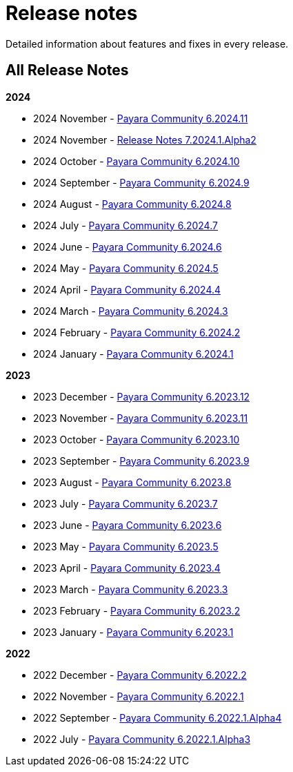 [[release-notes]]
= Release notes

Detailed information about features and fixes in every release.

[[all-Release-Notes]]
== All Release Notes

*2024*

* 2024 November - xref:Release Notes/Release Notes 6.2024.11.adoc[Payara Community 6.2024.11]
* 2024 November - xref:Release Notes/Release Notes 7.2024.1.Alpha2.adoc[Release Notes 7.2024.1.Alpha2]
* 2024 October - xref:Release Notes/Release Notes 6.2024.10.adoc[Payara Community 6.2024.10]
* 2024 September - xref:Release Notes/Release Notes 6.2024.9.adoc[Payara Community 6.2024.9]
* 2024 August - xref:Release Notes/Release Notes 6.2024.8.adoc[Payara Community 6.2024.8]
* 2024 July - xref:Release Notes/Release Notes 6.2024.7.adoc[Payara Community 6.2024.7]
* 2024 June - xref:Release Notes/Release Notes 6.2024.6.adoc[Payara Community 6.2024.6]
* 2024 May - xref:Release Notes/Release Notes 6.2024.5.adoc[Payara Community 6.2024.5]
* 2024 April - xref:Release Notes/Release Notes 6.2024.4.adoc[Payara Community 6.2024.4]
* 2024 March - xref:Release Notes/Release Notes 6.2024.3.adoc[Payara Community 6.2024.3]
* 2024 February - xref:Release Notes/Release Notes 6.2024.2.adoc[Payara Community 6.2024.2]
* 2024 January - xref:Release Notes/Release Notes 6.2024.1.adoc[Payara Community 6.2024.1]

*2023*

* 2023 December - xref:Release Notes/Release Notes 6.2023.12.adoc[Payara Community 6.2023.12]
* 2023 November - xref:Release Notes/Release Notes 6.2023.11.adoc[Payara Community 6.2023.11]
* 2023 October - xref:Release Notes/Release Notes 6.2023.10.adoc[Payara Community 6.2023.10]
* 2023 September - xref:Release Notes/Release Notes 6.2023.9.adoc[Payara Community 6.2023.9]
* 2023 August - xref:Release Notes/Release Notes 6.2023.8.adoc[Payara Community 6.2023.8]
* 2023 July - xref:Release Notes/Release Notes 6.2023.7.adoc[Payara Community 6.2023.7]
* 2023 June - xref:Release Notes/Release Notes 6.2023.6.adoc[Payara Community 6.2023.6]
* 2023 May - xref:Release Notes/Release Notes 6.2023.5.adoc[Payara Community 6.2023.5]
* 2023 April - xref:Release Notes/Release Notes 6.2023.4.adoc[Payara Community 6.2023.4]
* 2023 March - xref:Release Notes/Release Notes 6.2023.3.adoc[Payara Community 6.2023.3]
* 2023 February - xref:Release Notes/Release Notes 6.2023.2.adoc[Payara Community 6.2023.2]
* 2023 January - xref:Release Notes/Release Notes 6.2023.1.adoc[Payara Community 6.2023.1]

*2022*

* 2022 December - xref:Release Notes/Release Notes 6.2022.2.adoc[Payara Community 6.2022.2]
* 2022 November - xref:Release Notes/Release Notes 6.2022.1.adoc[Payara Community 6.2022.1]
* 2022 September - xref:Release Notes/Release Notes 6.2022.1.Alpha4.adoc[Payara Community 6.2022.1.Alpha4]
* 2022 July - xref:Release Notes/Release Notes 6.2022.1.Alpha3.adoc[Payara Community 6.2022.1.Alpha3]
